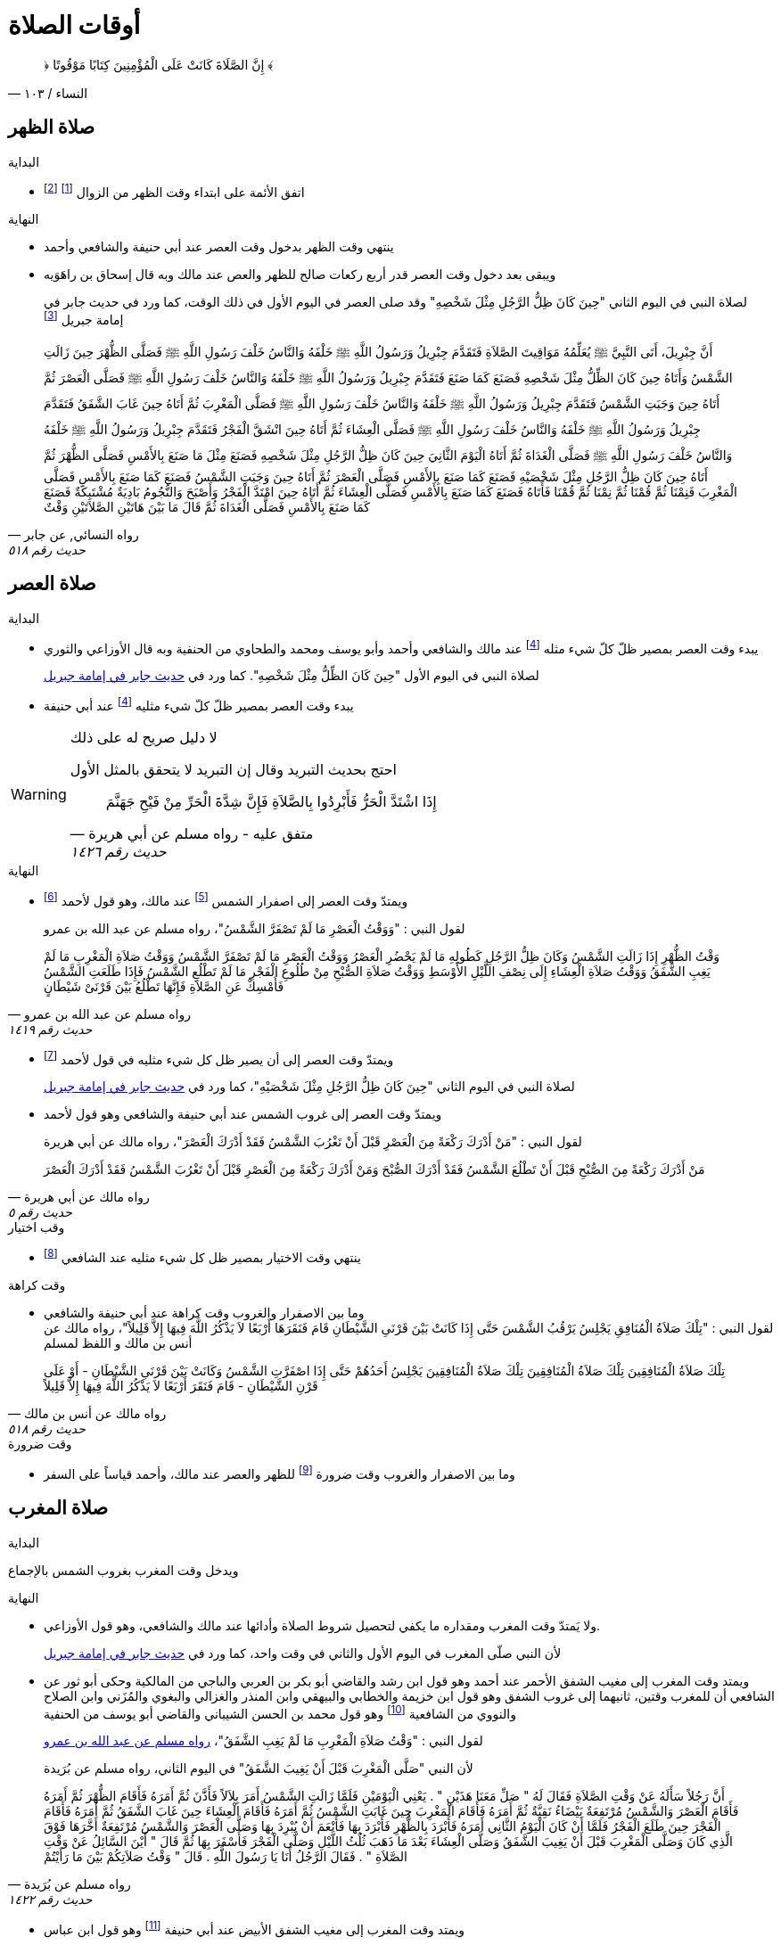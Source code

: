 :keywords: أوقات الصلاة, وقوت الصلاة, فقه

= أوقات الصلاة

[quote.quran, "النساء / ١٠٣"]
&#xFD3F; إِنَّ الصَّلَاةَ كَانَتْ عَلَى الْمُؤْمِنِينَ كِتَابًا مَوْقُوتًا &#xFD3E;

== صلاة الظهر

.البداية
* اتفق الأئمة على ابتداء وقت الظهر من الزوال footnote:[ونقل ابن عبد البر وابن قدامة في المغني الإجماع على ذلك] footnote:[بعد أن كان فيه خلاف قديم عن بعض الصحابة]

.النهاية
* ينتهي وقت الظهر بدخول وقت العصر عند أبي حنيفة والشافعي وأحمد
* ويبقى بعد دخول وقت العصر قدر أربع ركعات صالح للظهر والعص عند مالك وبه قال إسحاق بن راهَوَيه
+
لصلاة النبي في اليوم الثاني "حِينَ كَانَ ظِلُّ الرَّجُلِ مِثْلَ شَخْصِهِ" وقد صلى العصر في اليوم الأول في ذلك الوقت، كما ورد في حديث جابر في إمامة جبريل footnote:[فال الترمذي: "فال محمد - يعني معمد بن إسماعيل البخاري - أصح شيء في المواقيت حديث جابر"]

[[النسائي٥١٨]]
[quote.hadith, "رواه النسائي, عن جابر", "حديث رقم ٥١٨"]
أَنَّ جِبْرِيلَ، أَتَى النَّبِيَّ &#xFDFA; يُعَلِّمُهُ مَوَاقِيتَ الصَّلاَةِ فَتَقَدَّمَ جِبْرِيلُ وَرَسُولُ اللَّهِ &#xFDFA; خَلْفَهُ وَالنَّاسُ خَلْفَ رَسُولِ اللَّهِ &#xFDFA; فَصَلَّى الظُّهْرَ حِينَ زَالَتِ الشَّمْسُ وَأَتَاهُ حِينَ كَانَ الظِّلُّ مِثْلَ شَخْصِهِ فَصَنَعَ كَمَا صَنَعَ فَتَقَدَّمَ جِبْرِيلُ وَرَسُولُ اللَّهِ &#xFDFA; خَلْفَهُ وَالنَّاسُ خَلْفَ رَسُولِ اللَّهِ &#xFDFA; فَصَلَّى الْعَصْرَ ثُمَّ أَتَاهُ حِينَ وَجَبَتِ الشَّمْسُ فَتَقَدَّمَ جِبْرِيلُ وَرَسُولُ اللَّهِ &#xFDFA; خَلْفَهُ وَالنَّاسُ خَلْفَ رَسُولِ اللَّهِ &#xFDFA; فَصَلَّى الْمَغْرِبَ ثُمَّ أَتَاهُ حِينَ غَابَ الشَّفَقُ فَتَقَدَّمَ جِبْرِيلُ وَرَسُولُ اللَّهِ &#xFDFA; خَلْفَهُ وَالنَّاسُ خَلْفَ رَسُولِ اللَّهِ &#xFDFA; فَصَلَّى الْعِشَاءَ ثُمَّ أَتَاهُ حِينَ انْشَقَّ الْفَجْرُ فَتَقَدَّمَ جِبْرِيلُ وَرَسُولُ اللَّهِ &#xFDFA; خَلْفَهُ وَالنَّاسُ خَلْفَ رَسُولِ اللَّهِ &#xFDFA; فَصَلَّى الْغَدَاةَ ثُمَّ أَتَاهُ الْيَوْمَ الثَّانِيَ حِينَ كَانَ ظِلُّ الرَّجُلِ مِثْلَ شَخْصِهِ فَصَنَعَ مِثْلَ مَا صَنَعَ بِالأَمْسِ فَصَلَّى الظُّهْرَ ثُمَّ أَتَاهُ حِينَ كَانَ ظِلُّ الرَّجُلِ مِثْلَ شَخْصَيْهِ فَصَنَعَ كَمَا صَنَعَ بِالأَمْسِ فَصَلَّى الْعَصْرَ ثُمَّ أَتَاهُ حِينَ وَجَبَتِ الشَّمْسُ فَصَنَعَ كَمَا صَنَعَ بِالأَمْسِ فَصَلَّى الْمَغْرِبَ فَنِمْنَا ثُمَّ قُمْنَا ثُمَّ نِمْنَا ثُمَّ قُمْنَا فَأَتَاهُ فَصَنَعَ كَمَا صَنَعَ بِالأَمْسِ فَصَلَّى الْعِشَاءَ ثُمَّ أَتَاهُ حِينَ امْتَدَّ الْفَجْرُ وَأَصْبَحَ وَالنُّجُومُ بَادِيَةٌ مُشْتَبِكَةٌ فَصَنَعَ كَمَا صَنَعَ بِالأَمْسِ فَصَلَّى الْغَدَاةَ ثُمَّ قَالَ ‏مَا بَيْنَ هَاتَيْنِ الصَّلاَتَيْنِ وَقْتٌ

== صلاة العصر

.البداية
* يبدء وقت العصر بمصير ظلّ كلّ شيء مثله footnote:فيء[سوى فيء الزوال] عند مالك والشافعي وأحمد وأبو يوسف ومحمد والطحاوي من الحنفية وبه قال الأوزاعي والثوري
+
لصلاة النبي في اليوم الأول "حِينَ كَانَ الظِّلُّ مِثْلَ شَخْصِهِ". كما ورد في xref:النسائي٥١٨[حديث جابر في إمامة جبريل]
* يبدء وقت العصر بمصير ظلّ كلّ شيء مثليه footnote:فيء[] عند أبي حنيفة

[WARNING]
.لا دليل صريح له على ذلك
====
احتج بحديث التبريد وقال إن التبريد لا يتحقق بالمثل الأول

[[مسلم١٤٢٦]]
[quote.hadith, "متفق عليه - رواه مسلم عن أبي هريرة", "حديث رقم ١٤٢٦"]
إِذَا اشْتَدَّ الْحَرُّ فَأَبْرِدُوا بِالصَّلاَةِ فَإِنَّ شِدَّةَ الْحَرِّ مِنْ فَيْحِ جَهَنَّمَ
====

.النهاية
* ويمتدّ وقت العصر إلى اصفرار الشمس footnote:[عندما تقترب إلى المغيب بحيث يستطيع الإنسان النظر إليها] عند مالك، وهو قول لأحمد footnote:[قال ابن قدامة في المغني: "وهذا أصح عنه" واختاره ابن تيمية]
+
لقول النبي : "وَوَقْتُ الْعَصْرِ مَا لَمْ تَصْفَرَّ الشَّمْسُ"، رواه مسلم عن عبد الله بن عمرو

[[مسلم١٤١٩]]
[quote.hadith, "رواه مسلم عن عبد الله بن عمرو", "حديث رقم ١٤١٩"]
وَقْتُ الظُّهْرِ إِذَا زَالَتِ الشَّمْسُ وَكَانَ ظِلُّ الرَّجُلِ كَطُولِهِ مَا لَمْ يَحْضُرِ الْعَصْرُ وَوَقْتُ الْعَصْرِ مَا لَمْ تَصْفَرَّ الشَّمْسُ وَوَقْتُ صَلاَةِ الْمَغْرِبِ مَا لَمْ يَغِبِ الشَّفَقُ وَوَقْتُ صَلاَةِ الْعِشَاءِ إِلَى نِصْفِ اللَّيْلِ الأَوْسَطِ وَوَقْتُ صَلاَةِ الصُّبْحِ مِنْ طُلُوعِ الْفَجْرِ مَا لَمْ تَطْلُعِ الشَّمْسُ فَإِذَا طَلَعَتِ الشَّمْسُ فَأَمْسِكْ عَنِ الصَّلاَةِ فَإِنَّهَا تَطْلُعُ بَيْنَ قَرْنَىْ شَيْطَانٍ

* ويمتدّ وقت العصر إلى أن يصير ظل كل شيء مثليه في قول لأحمد footnote:[قال المَرداوي في الإنصاف: "وهو المذهب، وعليه الجمهور، منهم الخِرَقي"]
+
لصلاة النبي في اليوم الثاني "حِينَ كَانَ ظِلُّ الرَّجُلِ مِثْلَ شَخْصَيْهِ"، كما ورد في xref:النسائي٥١٨[حديث جابر في إمامة جبريل]
* ويمتدّ وقت العصر إلى غروب الشمس عند أبي حنيفة والشافعي وهو قول لأحمد
+
لقول النبي : "مَنْ أَدْرَكَ رَكْعَةً مِنَ الْعَصْرِ قَبْلَ أَنْ تَغْرُبَ الشَّمْسُ فَقَدْ أَدْرَكَ الْعَصْرَ"، رواه مالك عن أبي هريرة

[[مالك٥]]
[quote.hadith, "رواه مالك عن أبي هريرة", "حديث رقم ٥"]
مَنْ أَدْرَكَ رَكْعَةً مِنَ الصُّبْحِ قَبْلَ أَنْ تَطْلُعَ الشَّمْسُ فَقَدْ أَدْرَكَ الصُّبْحَ وَمَنْ أَدْرَكَ رَكْعَةً مِنَ الْعَصْرِ قَبْلَ أَنْ تَغْرُبَ الشَّمْسُ فَقَدْ أَدْرَكَ الْعَصْرَ

.وقب اختيار
* ينتهي وقت الاختيار بمصير ظل كل شيء مثليه عند الشافعي footnote:[رواه النووي في المجموع شرح المهذب، شرحه لكتاب "المهذب في الفقه الشافعي" للشيخ أبي إسحاق الشيرازي]

.وقت كراهة
* وما بين الاصفرار والغروب وقت كراهة عند أبي حنيفة والشافعي +
لقول النبي : "تِلْكَ صَلاَةُ الْمُنَافِقِ يَجْلِسُ يَرْقُبُ الشَّمْسَ حَتَّى إِذَا كَانَتْ بَيْنَ قَرْنَىِ الشَّيْطَانِ قَامَ فَنَقَرَهَا أَرْبَعًا لاَ يَذْكُرُ اللَّهَ فِيهَا إِلاَّ قَلِيلاً"، رواه مالك عن أنس بن مالك و اللفظ لمسلم

[[مالك٥١٨]]
[quote.hadith, "رواه مالك عن أنس بن مالك", "حديث رقم ٥١٨"]
تِلْكَ صَلاَةُ الْمُنَافِقِينَ تِلْكَ صَلاَةُ الْمُنَافِقِينَ تِلْكَ صَلاَةُ الْمُنَافِقِينَ يَجْلِسُ أَحَدُهُمْ حَتَّى إِذَا اصْفَرَّتِ الشَّمْسُ وَكَانَتْ بَيْنَ قَرْنَىِ الشَّيْطَانِ - أَوْ عَلَى قَرْنِ الشَّيْطَانِ - قَامَ فَنَقَرَ أَرْبَعًا لاَ يَذْكُرُ اللَّهَ فِيهَا إِلاَّ قَلِيلاً

.وقت ضرورة
* وما بين الاصفرار والغروب وقت ضرورة footnote:ضرورة[لصاحب عذر شرعي، كالحائض إذا طهرت والنائم إذا استيقظ والمغمى عليه إذا أفاق والكافر إذا أسلم والصبي إذا بلغ] للظهر والعصر عند مالك، وأحمد قياساً على السفر

== صلاة المغرب

.البداية
ويدخل وقت المغرب بغروب الشمس بالإجماع

.النهاية
* ولا يَمتدّ وقت المغرب ومقداره ما يكفي لتحصيل شروط الصلاة وأدائها عند مالك والشافعي، وهو قول الأوزاعي.
+
لأن النبي صلّى المغرب في اليوم الأول والثاني في وقت واحد، كما ورد في xref:النسائي٥١٨[حديث جابر في إمامة جبريل]
* ويمتد وقت المغرب إلى مغيب الشفق الأحمر عند أحمد وهو قول ابن رشد والقاضي أبو بكر بن العربي والباجي من المالكية وحكى أبو ثور عن الشافعي أن للمغرب وقتين، ثانيهما إلى غروب الشفق وهو قول ابن خزيمة والخطابي والبيهقي وابن المنذر والغزالي والبغوي والمُزَني وابن الصلاح والنووي من الشافعية footnote:[قال النووي في المجموع: "وبهذا قطع جماعات من العراقيين وجماهير الخُراسانيين وهو الصحيح"] وهو قول محمد بن الحسن الشيباني والقاضي أبو يوسف من الحنفية
+
لقول النبي : "وَقْتُ صَلاَةِ الْمَغْرِبِ مَا لَمْ يَغِبِ الشَّفَقُ"، xref:مسلم١٤١٩[رواه مسلم عن عبد الله بن عمرو]
+
لأن النبي "صَلَّى الْمَغْرِبَ قَبْلَ أَنْ يَغِيبَ الشَّفَقُ" في اليوم الثاني، رواه مسلم عن بُرَيدة

[[مسلم١٤٢٢]]
[quote.hadith, "رواه مسلم عن بُرَيدة", "حديث رقم ١٤٢٢"]
أَنَّ رَجُلاً سَأَلَهُ عَنْ وَقْتِ الصَّلاَةِ فَقَالَ لَهُ ‏"‏ صَلِّ مَعَنَا هَذَيْنِ ‏"‏ ‏.‏ يَعْنِي الْيَوْمَيْنِ فَلَمَّا زَالَتِ الشَّمْسُ أَمَرَ بِلاَلاً فَأَذَّنَ ثُمَّ أَمَرَهُ فَأَقَامَ الظُّهْرَ ثُمَّ أَمَرَهُ فَأَقَامَ الْعَصْرَ وَالشَّمْسُ مُرْتَفِعَةٌ بَيْضَاءُ نَقِيَّةٌ ثُمَّ أَمَرَهُ فَأَقَامَ الْمَغْرِبَ حِينَ غَابَتِ الشَّمْسُ ثُمَّ أَمَرَهُ فَأَقَامَ الْعِشَاءَ حِينَ غَابَ الشَّفَقُ ثُمَّ أَمَرَهُ فَأَقَامَ الْفَجْرَ حِينَ طَلَعَ الْفَجْرُ فَلَمَّا أَنْ كَانَ الْيَوْمُ الثَّانِي أَمَرَهُ فَأَبْرَدَ بِالظُّهْرِ فَأَبْرَدَ بِهَا فَأَنْعَمَ أَنْ يُبْرِدَ بِهَا وَصَلَّى الْعَصْرَ وَالشَّمْسُ مُرْتَفِعَةٌ أَخَّرَهَا فَوْقَ الَّذِي كَانَ وَصَلَّى الْمَغْرِبَ قَبْلَ أَنْ يَغِيبَ الشَّفَقُ وَصَلَّى الْعِشَاءَ بَعْدَ مَا ذَهَبَ ثُلُثُ اللَّيْلِ وَصَلَّى الْفَجْرَ فَأَسْفَرَ بِهَا ثُمَّ قَالَ ‏"‏ أَيْنَ السَّائِلُ عَنْ وَقْتِ الصَّلاَةِ ‏"‏ ‏.‏ فَقَالَ الرَّجُلُ أَنَا يَا رَسُولَ اللَّهِ ‏.‏ قَالَ ‏"‏ وَقْتُ صَلاَتِكُمْ بَيْنَ مَا رَأَيْتُمْ

* ويمتد وقت المغرب إلى مغيب الشفق الأبيض عند أبي حنيفة footnote:[وفي الدُّر المختار أن أبا حنيفة رجع إلى قول الصاحبين فيما روى أسد بن عمرو عنه] وهو قول ابن عباس

== صلاة العشاء

.البداية
* ويدخل وقت العشاء بمغيب الشفق الأحمر عند مالك والشافعي وأحمد
* ويدخل وقت العشاء بمغيب الشفق الأبيض عند أبي حنيفة
+
لأن النبي صلّى العشاء في اليوم الأول "حِينَ غَابَ الشَّفَقُ" كما ورد في xref:النسائي٥١٨[حديث جابر في إمامة جبريل]

[NOTE]
.ما الشفق
لا يوجد دليل صحيح مرفوع على بيان الشفق

.النهاية
* ويمتدّ وقت العشاء إلى ثلث الليل عند مالك وهو قول لأحمد
+
لصلاة النبي في اليوم الثاني "حِينَ ذَهَبَ ثُلُثُ اللَّيْلِ الأَوَّلُ" كما ورد في حديث جابر في إمامة جبريل في رواية أخرى للنسائي

[[النسائي٥٣١]]
[quote.hadith, "رواه النسائي عن جابر", "حديث رقم ٥٣١"]
جَاءَ جِبْرِيلُ عَلَيْهِ السَّلاَمُ إِلَى النَّبِيِّ صلى الله عليه وسلم حِينَ زَالَتِ الشَّمْسُ فَقَالَ قُمْ يَا مُحَمَّدُ فَصَلِّ الظُّهْرَ حِينَ مَالَتِ الشَّمْسُ ثُمَّ مَكَثَ حَتَّى إِذَا كَانَ فَىْءُ الرَّجُلِ مِثْلَهُ جَاءَهُ لِلْعَصْرِ فَقَالَ قُمْ يَا مُحَمَّدُ فَصَلِّ الْعَصْرَ ‏.‏ ثُمَّ مَكَثَ حَتَّى إِذَا غَابَتِ الشَّمْسُ جَاءَهُ فَقَالَ قُمْ فَصَلِّ الْمَغْرِبَ فَقَامَ فَصَلاَّهَا حِينَ غَابَتِ الشَّمْسُ سَوَاءً ثُمَّ مَكَثَ حَتَّى إِذَا ذَهَبَ الشَّفَقُ جَاءَهُ فَقَالَ قُمْ فَصَلِّ الْعِشَاءَ ‏.‏ فَقَامَ فَصَلاَّهَا ثُمَّ جَاءَهُ حِينَ سَطَعَ الْفَجْرُ فِي الصُّبْحِ فَقَالَ قُمْ يَا مُحَمَّدُ فَصَلِّ ‏.‏ فَقَامَ فَصَلَّى الصُّبْحَ ثُمَّ جَاءَهُ مِنَ الْغَدِ حِينَ كَانَ فَىْءُ الرَّجُلِ مِثْلَهُ فَقَالَ قُمْ يَا مُحَمَّدُ فَصَلِّ ‏.‏ فَصَلَّى الظُّهْرَ ثُمَّ جَاءَهُ جِبْرِيلُ عَلَيْهِ السَّلاَمُ حِينَ كَانَ فَىْءُ الرَّجُلِ مِثْلَيْهِ فَقَالَ قُمْ يَا مُحَمَّدُ فَصَلِّ ‏.‏ فَصَلَّى الْعَصْرَ ثُمَّ جَاءَهُ لِلْمَغْرِبِ حِينَ غَابَتِ الشَّمْسُ وَقْتًا وَاحِدًا لَمْ يَزُلْ عَنْهُ فَقَالَ قُمْ فَصَلِّ ‏.‏ فَصَلَّى الْمَغْرِبَ ثُمَّ جَاءَهُ لِلْعِشَاءِ حِينَ ذَهَبَ ثُلُثُ اللَّيْلِ الأَوَّلُ فَقَالَ قُمْ فَصَلِّ ‏.‏ فَصَلَّى الْعِشَاءَ ثُمَّ جَاءَهُ لِلصُّبْحِ حِينَ أَسْفَرَ جِدًّا فَقَالَ قُمْ فَصَلِّ ‏.‏ فَصَلَّى الصُّبْحَ فَقَالَ ‏"‏ مَا بَيْنَ هَذَيْنِ وَقْتٌ كُلُّهُ

* ويمتدّ وقت العشاء إلى نصف الليل عند الشافعي و أحمد في قول لهما
+
لقول النبي : "وَوَقْتُ صَلاَةِ الْعِشَاءِ إِلَى نِصْفِ اللَّيْلِ الأَوْسَطِ"، xref:مسلم١٤١٩[رواه مسلم عن عبد الله بن عمرو]
+
لأن النبي صلى العشاء اليوم الثاني "بَعْدَ مَا ذَهَبَ ثُلُثُ اللَّيْلِ" xref:مسلم١٤٢٢[رواه مسلم عن بُرَيدة]
+
لقول أنس "أَخَّرَ النَّبِيُّ &#xFDFA; صَلاَةَ الْعِشَاءِ إِلَى نِصْفِ اللَّيْلِ"، رواه البخاري عن أنس

[[لبخاري٥٧١]]
[quote.hadith, "رواه لبخاري عن أنس", "حديث رقم ٥٧١"]
أَخَّرَ النَّبِيُّ &#xFDFA; صَلاَةَ الْعِشَاءِ إِلَى نِصْفِ اللَّيْلِ، ثُمَّ صَلَّى ثُمَّ قَالَ ‏"‏ قَدْ صَلَّى النَّاسُ وَنَامُوا، أَمَا إِنَّكُمْ فِي صَلاَةٍ مَا انْتَظَرْتُمُوهَا

* ويمتدّ وقت العشاء إلى دخول وقت الفجر عند أبي حنيفة وهو قول للشافعي
+
لقول النبي : "لَيْسَ فِي النَّوْمِ تَفْرِيطٌ إِنَّمَا التَّفْرِيطُ عَلَى مَنْ لَمْ يُصَلِّ الصَّلاَةَ حَتَّى يَجِيءَ وَقْتُ الصَّلاَةِ الأُخْرَى"، رواه مسلم عن أبي قتادة

[[مسلم١٥٩٤]]
[quote.hadith, "رواه مسلم عن أبي قتادة", "حديث رقم ١٥٩٤"]
خَطَبَنَا رَسُولُ اللَّهِ &#xFDFA; فَقَالَ ‏"‏ إِنَّكُمْ تَسِيرُونَ عَشِيَّتَكُمْ وَلَيْلَتَكُمْ وَتَأْتُونَ الْمَاءَ إِنْ شَاءَ اللَّهُ غَدًا ‏"‏ ‏.‏ فَانْطَلَقَ النَّاسُ لاَ يَلْوِي أَحَدٌ عَلَى أَحَدٍ - قَالَ أَبُو قَتَادَةَ - فَبَيْنَمَا رَسُولُ اللَّهِ &#xFDFA; يَسِيرُ حَتَّى ابْهَارَّ اللَّيْلُ وَأَنَا إِلَى جَنْبِهِ - قَالَ - فَنَعَسَ رَسُولُ اللَّهِ &#xFDFA; فَمَالَ عَنْ رَاحِلَتِهِ فَأَتَيْتُهُ فَدَعَمْتُهُ مِنْ غَيْرِ أَنْ أُوقِظَهُ حَتَّى اعْتَدَلَ عَلَى رَاحِلَتِهِ - قَالَ - ثُمَّ سَارَ حَتَّى تَهَوَّرَ اللَّيْلُ مَالَ عَنْ رَاحِلَتِهِ - قَالَ - فَدَعَمْتُهُ مِنْ غَيْرِ أَنْ أُوقِظَهُ حَتَّى اعْتَدَلَ عَلَى رَاحِلَتِهِ - قَالَ - ثُمَّ سَارَ حَتَّى إِذَا كَانَ مِنْ آخِرِ السَّحَرِ مَالَ مَيْلَةً هِيَ أَشَدُّ مِنَ الْمَيْلَتَيْنِ الأُولَيَيْنِ حَتَّى كَادَ يَنْجَفِلُ فَأَتَيْتُهُ فَدَعَمْتُهُ فَرَفَعَ رَأْسَهُ فَقَالَ ‏"‏ مَنْ هَذَا ‏"‏ ‏.‏ قُلْتُ أَبُو قَتَادَةَ ‏.‏ قَالَ ‏"‏ مَتَى كَانَ هَذَا مَسِيرَكَ مِنِّي ‏"‏ ‏.‏ قُلْتُ مَا زَالَ هَذَا مَسِيرِي مُنْذُ اللَّيْلَةِ ‏.‏ قَالَ ‏"‏ حَفِظَكَ اللَّهُ بِمَا حَفِظْتَ بِهِ نَبِيَّهُ ‏"‏ ‏.‏ ثُمَّ قَالَ ‏"‏ هَلْ تَرَانَا نَخْفَى عَلَى النَّاسِ ‏"‏ ‏.‏ ثُمَّ قَالَ ‏"‏ هَلْ تَرَى مِنْ أَحَدٍ ‏"‏ ‏.‏ قُلْتُ هَذَا رَاكِبٌ ‏.‏ ثُمَّ قُلْتُ هَذَا رَاكِبٌ آخَرُ ‏.‏ حَتَّى اجْتَمَعْنَا فَكُنَّا سَبْعَةَ رَكْبٍ - قَالَ - فَمَالَ رَسُولُ اللَّهِ &#xFDFA; عَنِ الطَّرِيقِ فَوَضَعَ رَأْسَهُ ثُمَّ قَالَ ‏"‏ احْفَظُوا عَلَيْنَا صَلاَتَنَا ‏"‏ ‏.‏ فَكَانَ أَوَّلَ مَنِ اسْتَيْقَظَ رَسُولُ اللَّهِ &#xFDFA; وَالشَّمْسُ فِي ظَهْرِهِ - قَالَ - فَقُمْنَا فَزِعِينَ ثُمَّ قَالَ ‏"‏ ارْكَبُوا ‏"‏ ‏.‏ فَرَكِبْنَا فَسِرْنَا حَتَّى إِذَا ارْتَفَعَتِ الشَّمْسُ نَزَلَ ثُمَّ دَعَا بِمِيضَأَةٍ كَانَتْ مَعِي فِيهَا شَىْءٌ مِنْ مَاءٍ - قَالَ - فَتَوَضَّأَ مِنْهَا وُضُوءًا دُونَ وُضُوءٍ - قَالَ - وَبَقِيَ فِيهَا شَىْءٌ مِنْ مَاءٍ ثُمَّ قَالَ لأَبِي قَتَادَةَ ‏"‏ احْفَظْ عَلَيْنَا مِيضَأَتَكَ فَسَيَكُونُ لَهَا نَبَأٌ ‏"‏ ‏.‏ ثُمَّ أَذَّنَ بِلاَلٌ بِالصَّلاَةِ فَصَلَّى رَسُولُ اللَّهِ &#xFDFA; رَكْعَتَيْنِ ثُمَّ صَلَّى الْغَدَاةَ فَصَنَعَ كَمَا كَانَ يَصْنَعُ كُلَّ يَوْمٍ - قَالَ - وَرَكِبَ رَسُولُ اللَّهِ &#xFDFA; وَرَكِبْنَا مَعَهُ - قَالَ - فَجَعَلَ بَعْضُنَا يَهْمِسُ إِلَى بَعْضٍ مَا كَفَّارَةُ مَا صَنَعْنَا بِتَفْرِيطِنَا فِي صَلاَتِنَا ثُمَّ قَالَ ‏"‏ أَمَا لَكُمْ فِيَّ أُسْوَةٌ ‏"‏ ‏.‏ ثُمَّ قَالَ ‏"‏ أَمَا إِنَّهُ لَيْسَ فِي النَّوْمِ تَفْرِيطٌ إِنَّمَا التَّفْرِيطُ عَلَى مَنْ لَمْ يُصَلِّ الصَّلاَةَ حَتَّى يَجِيءَ وَقْتُ الصَّلاَةِ الأُخْرَى فَمَنْ فَعَلَ ذَلِكَ فَلْيُصَلِّهَا حِينَ يَنْتَبِهُ لَهَا فَإِذَا كَانَ الْغَدُ فَلْيُصَلِّهَا عِنْدَ وَقْتِهَا ‏"‏ ‏.‏ ثُمَّ قَالَ ‏"‏ مَا تَرَوْنَ النَّاسَ صَنَعُوا ‏"‏ ‏.‏ قَالَ ثُمَّ قَالَ ‏"‏ أَصْبَحَ النَّاسُ فَقَدُوا نَبِيَّهُمْ فَقَالَ أَبُو بَكْرٍ وَعُمَرُ رَسُولُ اللَّهِ &#xFDFA; بَعْدَكُمْ لَمْ يَكُنْ لِيُخَلِّفَكُمْ ‏.‏ وَقَالَ النَّاسُ إِنَّ رَسُولَ اللَّهِ &#xFDFA; بَيْنَ أَيْدِيكُمْ فَإِنْ يُطِيعُوا أَبَا بَكْرٍ وَعُمَرَ يَرْشُدُوا ‏"‏ ‏.‏ قَالَ فَانْتَهَيْنَا إِلَى النَّاسِ حِينَ امْتَدَّ النَّهَارُ وَحَمِيَ كُلُّ شَىْءٍ وَهُمْ يَقُولُونَ يَا رَسُولَ اللَّهِ هَلَكْنَا عَطِشْنَا ‏.‏ فَقَالَ ‏"‏ لاَ هُلْكَ عَلَيْكُمْ ‏"‏ ‏.‏ ثُمَّ قَالَ ‏"‏ أَطْلِقُوا لِي غُمَرِي ‏"‏ ‏.‏ قَالَ وَدَعَا بِالْمِيضَأَةِ فَجَعَلَ رَسُولُ اللَّهِ &#xFDFA; يَصُبُّ وَأَبُو قَتَادَةَ يَسْقِيهِمْ فَلَمْ يَعْدُ أَنْ رَأَى النَّاسُ مَاءً فِي الْمِيضَأَةِ تَكَابُّوا عَلَيْهَا ‏.‏ فَقَالَ رَسُولُ اللَّهِ &#xFDFA; ‏"‏ أَحْسِنُوا الْمَلأَ كُلُّكُمْ سَيَرْوَى ‏"‏ ‏.‏ قَالَ فَفَعَلُوا فَجَعَلَ رَسُولُ اللَّهِ &#xFDFA; يَصُبُّ وَأَسْقِيهِمْ حَتَّى مَا بَقِيَ غَيْرِي وَغَيْرُ رَسُولِ اللَّهِ &#xFDFA; - قَالَ - ثُمَّ صَبَّ رَسُولُ اللَّهِ &#xFDFA; فَقَالَ لِي ‏"‏ اشْرَبْ ‏"‏ ‏.‏ فَقُلْتُ لاَ أَشْرَبُ حَتَّى تَشْرَبَ يَا رَسُولَ اللَّهِ قَالَ ‏"‏ إِنَّ سَاقِيَ الْقَوْمِ آخِرُهُمْ شُرْبًا ‏"‏ ‏.‏ قَالَ فَشَرِبْتُ وَشَرِبَ رَسُولُ اللَّهِ &#xFDFA; - قَالَ - فَأَتَى النَّاسُ الْمَاءَ جَامِّينَ رِوَاءً ‏.‏ قَالَ فَقَالَ عَبْدُ اللَّهِ بْنُ رَبَاحٍ إِنِّي لأُحَدِّثُ هَذَا الْحَدِيثَ فِي مَسْجِدِ الْجَامِعِ إِذْ قَالَ عِمْرَانُ بْنُ حُصَيْنٍ انْظُرْ أَيُّهَا الْفَتَى كَيْفَ تُحَدِّثُ فَإِنِّي أَحَدُ الرَّكْبِ تِلْكَ اللَّيْلَةَ ‏.‏ قَالَ قُلْتُ فَأَنْتَ أَعْلَمُ بِالْحَدِيثِ ‏.‏ فَقَالَ مِمَّنْ أَنْتَ قُلْتُ مِنَ الأَنْصَارِ ‏.‏ قَالَ حَدِّثْ فَأَنْتُمْ أَعْلَمُ بِحَدِيثِكُمْ ‏.‏ قَالَ فَحَدَّثْتُ الْقَوْمَ فَقَالَ عِمْرَانُ لَقَدْ شَهِدْتُ تِلْكَ اللَّيْلَةَ وَمَا شَعَرْتُ أَنَّ أَحَدًا حَفِظَهُ كَمَا حَفِظْتُهُ

.وقت ضرورة
* ووقت الضرورة footnote:ضرورة[] للمغرب والعشاء فيستمر إلى طلوع الفجر عند مالك، وأحمد قياساً على السفر

== صلاة الصبح

.البداية
* اتفق الأئمة على ابتداء وقت الصبح من طلوع الفجر footnote:[الذي يظهر مستطيراً، وسمّاه الله تعالى &#xFD3F; الخيط الأبيض &#xFD3E;]

.النهاية
* ينتهي وقت الصبح بطلوع الشمس عند أبي حنيفة والشافعي وأحمد وهو قول لمالك
+
لقول النبي : "وَوَقْتُ صَلاَةِ الصُّبْحِ مِنْ طُلُوعِ الْفَجْرِ مَا لَمْ تَطْلُعِ الشَّمْسُ"، xref:مسلم١٤١٩[رواه مسلم عن عبد الله بن عمرو]  
+
لقول النبي : "مَنْ أَدْرَكَ رَكْعَةً مِنَ الصُّبْحِ قَبْلَ أَنْ تَطْلُعَ الشَّمْسُ فَقَدْ أَدْرَكَ الصُّبْحَ"، xref:مالك٥[رواه مالك عن أبي هريرة]
+
لقول أبي موسى : "وَالْقَائِلُ يَقُولُ قَدْ طَلَعَتِ الشَّمْسُ"، رواه مسلم عن أبي موسى

[[مسلم١٤٢٤]]
[quote.hadith, "رواه مسلم عن أبي موسى", "حديث رقم ١٤٢٤"]
أَنَّهُ أَتَاهُ سَائِلٌ يَسْأَلُهُ عَنْ مَوَاقِيتِ الصَّلاَةِ فَلَمْ يَرُدَّ عَلَيْهِ شَيْئًا - قَالَ - فَأَقَامَ الْفَجْرَ حِينَ انْشَقَّ الْفَجْرُ وَالنَّاسُ لاَ يَكَادُ يَعْرِفُ بَعْضُهُمْ بَعْضًا ثُمَّ أَمَرَهُ فَأَقَامَ بِالظُّهْرِ حِينَ زَالَتِ الشَّمْسُ وَالْقَائِلُ يَقُولُ قَدِ انْتَصَفَ النَّهَارُ وَهُوَ كَانَ أَعْلَمَ مِنْهُمْ ثُمَّ أَمَرَهُ فَأَقَامَ بِالْعَصْرِ وَالشَّمْسُ مُرْتَفِعَةٌ ثُمَّ أَمَرَهُ فَأَقَامَ بِالْمَغْرِبِ حِينَ وَقَعَتِ الشَّمْسُ ثُمَّ أَمَرَهُ فَأَقَامَ الْعِشَاءَ حِينَ غَابَ الشَّفَقُ ثُمَّ أَخَّرَ الْفَجْرَ مِنَ الْغَدِ حَتَّى انْصَرَفَ مِنْهَا وَالْقَائِلُ يَقُولُ قَدْ طَلَعَتِ الشَّمْسُ أَوْ كَادَتْ ثُمَّ أَخَّرَ الظُّهْرَ حَتَّى كَانَ قَرِيبًا مِنْ وَقْتِ الْعَصْرِ بِالأَمْسِ ثُمَّ أَخَّرَ الْعَصْرَ حَتَّى انْصَرَفَ مِنْهَا وَالْقَائِلُ يَقُولُ قَدِ احْمَرَّتِ الشَّمْسُ ثُمَّ أَخَّرَ الْمَغْرِبَ حَتَّى كَانَ عِنْدَ سُقُوطِ الشَّفَقِ ثُمَّ أَخَّرَ الْعِشَاءَ حَتَّى كَانَ ثُلُثُ اللَّيْلِ الأَوَّلُ ثُمَّ أَصْبَحَ فَدَعَا السَّائِلَ فَقَالَ ‏"‏ الْوَقْتُ بَيْنَ هَذَيْنِ ‏"‏

* ينتهي وقت الصبح عند اسفار footnote:[ظهور النور وزوال الظلمة] الشمس في قول لمالك
+
لأن النبي "َصَلَّى الْفَجْرَ فَأَسْفَرَ بِهَا" في اليوم الثاني، xref:مسلم١٤٢٢[رواه مسلم عن بُرَيدة]
+ 
واختلفوا في معنى الإسفار أ هو والإسفار الأعلى footnote:[قال النفراوي في الفواكه الدواني على رسالة ابن أبي زيد القيرواني: "آخر وقتها المختار الإسفار الأعلى" وهو قول ابن القاسم، وهو مذهب المدوَّنة وقاله الحطاب في مواهب الجليل في شرح مختصر خليل وهو قول خليل ورواية ابن عبد الحكم] وهو الضوء الواضح الذي تتميَّز فيه الوجوه أم الإسفار البيّن footnote:[قال ابن أبي زيد في الرسالة: "وآخر الوقت الإسفار البيّن، الذي إذا سلَّم منها، بدأ حاجب الشمس" وهذا كقول الجمهور لأن بُدُوَّ حاجب الشمس هو المراد من طلوع الشمس عندهم. قال النَّفراوي في الفواكه الدواني: "وعزا هذا العلًمة خليل لابن حبيب، وعزاه ابن ناجي لرواية ابن وهب، وعياض لكافة العلماء وأئمة الفتوى، وهو مشهور قول مالك. وقال ابن عبد البر: عليه الناس، وقال القاضي أبو بكر: هو الصحيح عن مالك"] وهو الذي إذا سلَّم منها، بدا حاجب الشمس

.وقب اختيار
ينتهي وقت الاختيار بالإسفار عند الشافعي footnote:[رواه النووي في المجموع]

.وقت ضرورة
* ما بين الإسفار و طلوع الشمس وقت ضرورة عند من يقول بالإسفار الأعلى

== ملخص

=== الأحاديث

image::الأحاديث.png[role="thumb"]

=== المذهب المالكي

image::المالكية.png[role="thumb"]

=== المذهب الحنفي

image::الحنفية.png[role="thumb"]

=== المذهب الشافعي

image::الشافعية.png[role="thumb"]

=== المذهب الحنبلي

image::الحنابلة.png[role="thumb"]
